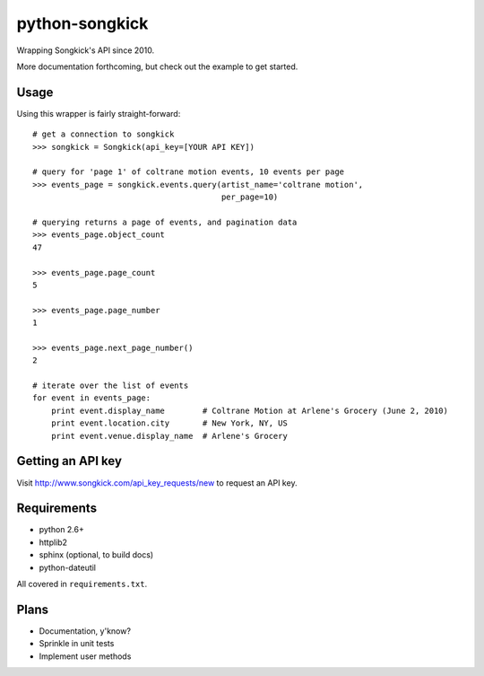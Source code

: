 python-songkick
===============

Wrapping Songkick's API since 2010.

More documentation forthcoming, but check out the example to get started.

Usage
-----

Using this wrapper is fairly straight-forward: ::

    # get a connection to songkick
    >>> songkick = Songkick(api_key=[YOUR API KEY])
    
    # query for 'page 1' of coltrane motion events, 10 events per page
    >>> events_page = songkick.events.query(artist_name='coltrane motion',
                                            per_page=10)
    
    # querying returns a page of events, and pagination data
    >>> events_page.object_count
    47

    >>> events_page.page_count
    5

    >>> events_page.page_number
    1

    >>> events_page.next_page_number()
    2

    # iterate over the list of events
    for event in events_page:
    	print event.display_name	# Coltrane Motion at Arlene's Grocery (June 2, 2010)
	print event.location.city	# New York, NY, US
	print event.venue.display_name	# Arlene's Grocery

Getting an API key
------------------

Visit http://www.songkick.com/api_key_requests/new to request an API key.

Requirements
------------

- python 2.6+
- httplib2
- sphinx (optional, to build docs)
- python-dateutil

All covered in ``requirements.txt``.

Plans
-----

- Documentation, y'know?
- Sprinkle in unit tests
- Implement user methods
